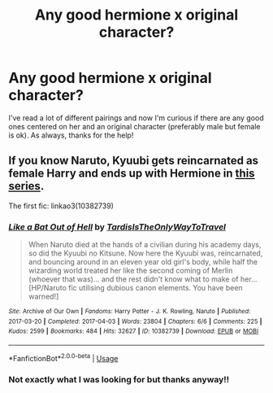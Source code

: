 #+TITLE: Any good hermione x original character?

* Any good hermione x original character?
:PROPERTIES:
:Author: moooooo-
:Score: 7
:DateUnix: 1591481718.0
:DateShort: 2020-Jun-07
:FlairText: Request
:END:
I've read a lot of different pairings and now I'm curious if there are any good ones centered on her and an original character (preferably male but female is ok). As always, thanks for the help!


** If you know Naruto, Kyuubi gets reincarnated as female Harry and ends up with Hermione in [[https://archiveofourown.org/series/692052][this series]].

The first fic: linkao3(10382739)
:PROPERTIES:
:Author: sailingg
:Score: 1
:DateUnix: 1591567267.0
:DateShort: 2020-Jun-08
:END:

*** [[https://archiveofourown.org/works/10382739][*/Like a Bat Out of Hell/*]] by [[https://www.archiveofourown.org/users/TardisIsTheOnlyWayToTravel/pseuds/TardisIsTheOnlyWayToTravel][/TardisIsTheOnlyWayToTravel/]]

#+begin_quote
  When Naruto died at the hands of a civilian during his academy days, so did the Kyuubi no Kitsune. Now here the Kyuubi was, reincarnated, and bouncing around in an eleven year old girl's body, while half the wizarding world treated her like the second coming of Merlin (whoever that was)... and the rest didn't know what to make of her...[HP/Naruto fic utilising dubious canon elements. You have been warned!]
#+end_quote

^{/Site/:} ^{Archive} ^{of} ^{Our} ^{Own} ^{*|*} ^{/Fandoms/:} ^{Harry} ^{Potter} ^{-} ^{J.} ^{K.} ^{Rowling,} ^{Naruto} ^{*|*} ^{/Published/:} ^{2017-03-20} ^{*|*} ^{/Completed/:} ^{2017-04-03} ^{*|*} ^{/Words/:} ^{23804} ^{*|*} ^{/Chapters/:} ^{6/6} ^{*|*} ^{/Comments/:} ^{225} ^{*|*} ^{/Kudos/:} ^{2599} ^{*|*} ^{/Bookmarks/:} ^{484} ^{*|*} ^{/Hits/:} ^{32627} ^{*|*} ^{/ID/:} ^{10382739} ^{*|*} ^{/Download/:} ^{[[https://archiveofourown.org/downloads/10382739/Like%20a%20Bat%20Out%20of%20Hell.epub?updated_at=1586251524][EPUB]]} ^{or} ^{[[https://archiveofourown.org/downloads/10382739/Like%20a%20Bat%20Out%20of%20Hell.mobi?updated_at=1586251524][MOBI]]}

--------------

*FanfictionBot*^{2.0.0-beta} | [[https://github.com/tusing/reddit-ffn-bot/wiki/Usage][Usage]]
:PROPERTIES:
:Author: FanfictionBot
:Score: 1
:DateUnix: 1591567280.0
:DateShort: 2020-Jun-08
:END:


*** Not exactly what I was looking for but thanks anyway!!
:PROPERTIES:
:Author: moooooo-
:Score: 1
:DateUnix: 1591587382.0
:DateShort: 2020-Jun-08
:END:
